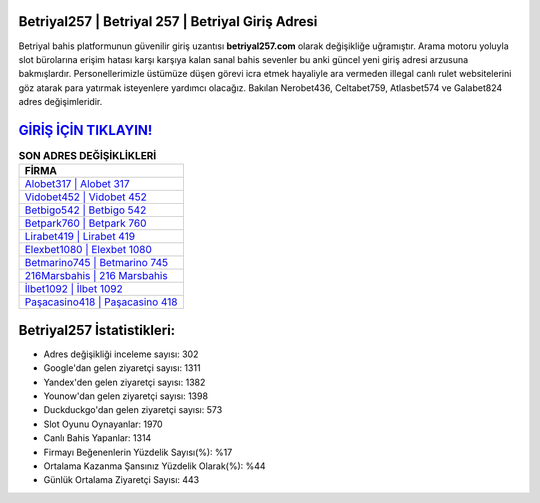 ﻿Betriyal257 | Betriyal 257 | Betriyal Giriş Adresi
===================================

.. image:: images/betriyal-giris.jpg
   :width: 600
   
Betriyal bahis platformunun güvenilir giriş uzantısı **betriyal257.com** olarak değişikliğe uğramıştır. Arama motoru yoluyla slot bürolarına erişim hatası karşı karşıya kalan sanal bahis sevenler bu anki güncel yeni giriş adresi arzusuna bakmışlardır. Personellerimizle üstümüze düşen görevi icra etmek hayaliyle ara vermeden illegal canlı rulet websitelerini göz atarak para yatırmak isteyenlere yardımcı olacağız. Bakılan Nerobet436, Celtabet759, Atlasbet574 ve Galabet824 adres değişimleridir.

`GİRİŞ İÇİN TIKLAYIN! <https://uclck.me/gonow>`_
==============

.. list-table:: **SON ADRES DEĞİŞİKLİKLERİ**
   :widths: 100
   :header-rows: 1

   * - FİRMA
   * - `Alobet317 | Alobet 317 <alobet317-alobet-317-alobet-giris-adresi.html>`_
   * - `Vidobet452 | Vidobet 452 <vidobet452-vidobet-452-vidobet-giris-adresi.html>`_
   * - `Betbigo542 | Betbigo 542 <betbigo542-betbigo-542-betbigo-giris-adresi.html>`_	 
   * - `Betpark760 | Betpark 760 <betpark760-betpark-760-betpark-giris-adresi.html>`_	 
   * - `Lirabet419 | Lirabet 419 <lirabet419-lirabet-419-lirabet-giris-adresi.html>`_ 
   * - `Elexbet1080 | Elexbet 1080 <elexbet1080-elexbet-1080-elexbet-giris-adresi.html>`_
   * - `Betmarino745 | Betmarino 745 <betmarino745-betmarino-745-betmarino-giris-adresi.html>`_	 
   * - `216Marsbahis | 216 Marsbahis <216marsbahis-216-marsbahis-marsbahis-giris-adresi.html>`_
   * - `İlbet1092 | İlbet 1092 <ilbet1092-ilbet-1092-ilbet-giris-adresi.html>`_
   * - `Paşacasino418 | Paşacasino 418 <pasacasino418-pasacasino-418-pasacasino-giris-adresi.html>`_
	 
Betriyal257 İstatistikleri:
===================================	 
* Adres değişikliği inceleme sayısı: 302
* Google'dan gelen ziyaretçi sayısı: 1311
* Yandex'den gelen ziyaretçi sayısı: 1382
* Younow'dan gelen ziyaretçi sayısı: 1398
* Duckduckgo'dan gelen ziyaretçi sayısı: 573
* Slot Oyunu Oynayanlar: 1970
* Canlı Bahis Yapanlar: 1314
* Firmayı Beğenenlerin Yüzdelik Sayısı(%): %17
* Ortalama Kazanma Şansınız Yüzdelik Olarak(%): %44
* Günlük Ortalama Ziyaretçi Sayısı: 443
